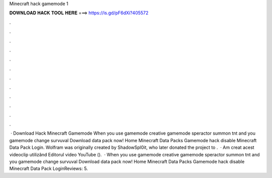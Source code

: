 Minecraft hack gamemode 1

𝐃𝐎𝐖𝐍𝐋𝐎𝐀𝐃 𝐇𝐀𝐂𝐊 𝐓𝐎𝐎𝐋 𝐇𝐄𝐑𝐄 ===> https://is.gd/pF6dXi?405572

.

.

.

.

.

.

.

.

.

.

.

.

 · Download Hack Minecraft Gamemode When you use gamemode creative gamemode speractor summon tnt and you gamemode change survuval Download data pack now! Home Minecraft Data Packs Gamemode hack disable Minecraft Data Pack Login. Wolfram was originally created by ShadowSpl0it, who later donated the project to .  · Am creat acest videoclip utilizând Editorul video YouTube ().  · When you use gamemode creative gamemode speractor summon tnt and you gamemode change survuval Download data pack now! Home Minecraft Data Packs Gamemode hack disable Minecraft Data Pack LoginReviews: 5.